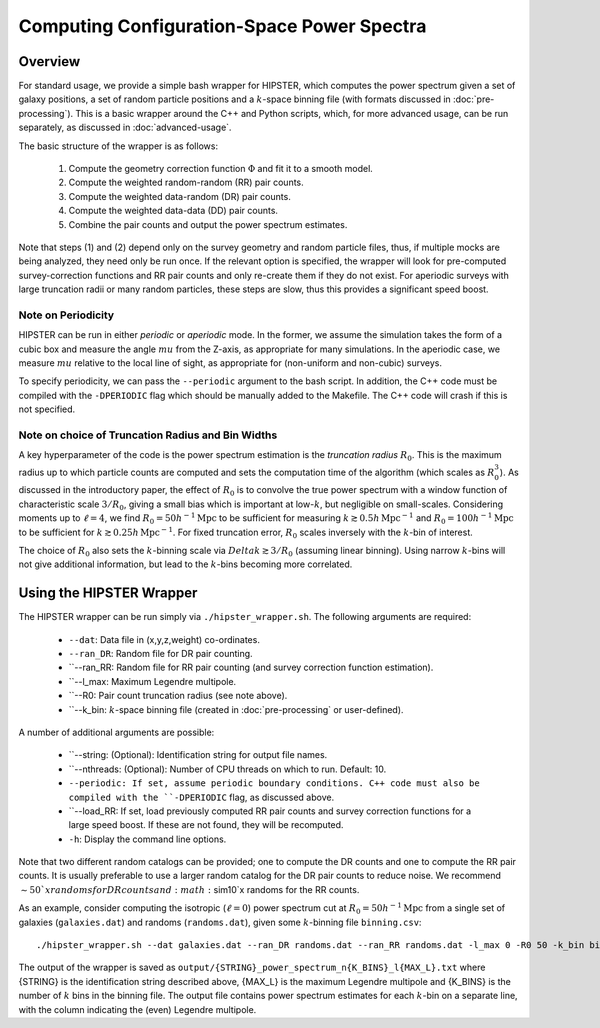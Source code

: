 Computing Configuration-Space Power Spectra
============================================

Overview
--------

For standard usage, we provide a simple bash wrapper for HIPSTER, which computes the power spectrum given a set of galaxy positions, a set of random particle positions and a :math:`k`-space binning file (with formats discussed in :doc:`pre-processing`). This is a basic wrapper around the C++ and Python scripts, which, for more advanced usage, can be run separately, as discussed in :doc:`advanced-usage`.

The basic structure of the wrapper is as follows:

  1) Compute the geometry correction function :math:`\Phi` and fit it to a smooth model.
  2) Compute the weighted random-random (RR) pair counts.
  3) Compute the weighted data-random (DR) pair counts.
  4) Compute the weighted data-data (DD) pair counts.
  5) Combine the pair counts and output the power spectrum estimates.

Note that steps (1) and (2) depend only on the survey geometry and random particle files, thus, if multiple mocks are being analyzed, they need only be run once. If the relevant option is specified, the wrapper will look for pre-computed survey-correction functions and RR pair counts and only re-create them if they do not exist. For aperiodic surveys with large truncation radii or many random particles, these steps are slow, thus this provides a significant speed boost.

.. _periodicity-note:

Note on Periodicity
~~~~~~~~~~~~~~~~~~~~

HIPSTER can be run in either *periodic* or *aperiodic* mode. In the former, we assume the simulation takes the form of a cubic box and measure the angle :math:`mu` from the Z-axis, as appropriate for many simulations. In the aperiodic case, we measure :math:`mu` relative to the local line of sight, as appropriate for (non-uniform and non-cubic) surveys.

To specify periodicity, we can pass the ``--periodic`` argument to the bash script. In addition, the C++ code must be compiled with the ``-DPERIODIC`` flag which should be manually added to the Makefile. The C++ code will crash if this is not specified.

.. _truncation-radius-note

Note on choice of Truncation Radius and Bin Widths
~~~~~~~~~~~~~~~~~~~~~~~~~~~~~~~~~~~~~~~~~~~~~~~~~~~

A key hyperparameter of the code is the power spectrum estimation is the *truncation radius* :math:`R_0`. This is the maximum radius up to which particle counts are computed and sets the computation time of the algorithm (which scales as :math:`R_0^3`). As discussed in the introductory paper, the effect of :math:`R_0` is to convolve the true power spectrum with a window function of characteristic scale :math:`3/R_0`, giving a small bias which is important at low-:math:`k`, but negligible on small-scales. Considering moments up to :math:`\ell=4`, we find :math:`R_0=50h^{-1}\mathrm{Mpc}` to be sufficient for measuring :math:`k\gtrsim 0.5h\,\mathrm{Mpc}^{-1}` and :math:`R_0=100h^{-1}\mathrm{Mpc}` to be sufficient for :math:`k\gtrsim 0.25h\,\mathrm{Mpc}^{-1}`. For fixed truncation error, :math:`R_0` scales inversely with the :math:`k`-bin of interest.

The choice of :math:`R_0` also sets the :math:`k`-binning scale via :math:`Delta k\gtrsim 3/R_0` (assuming linear binning). Using narrow :math:`k`-bins will not give additional information, but lead to the :math:`k`-bins becoming more correlated.

Using the HIPSTER Wrapper
--------------------------

The HIPSTER wrapper can be run simply via ``./hipster_wrapper.sh``. The following arguments are required:

    - ``--dat``: Data file in (x,y,z,weight) co-ordinates.
    - ``--ran_DR``: Random file for DR pair counting.
    - ``--ran_RR: Random file for RR pair counting (and survey correction function estimation).
    - ``--l_max: Maximum Legendre multipole.
    - ``--R0: Pair count truncation radius (see note above).
    - ``--k_bin: :math:`k`-space binning file (created in :doc:`pre-processing` or user-defined).

A number of additional arguments are possible:

    - ``--string: (Optional): Identification string for output file names.
    - ``--nthreads: (Optional): Number of CPU threads on which to run. Default: 10.
    - ``--periodic: If set, assume periodic boundary conditions. C++ code must also be compiled with the ``-DPERIODIC`` flag, as discussed above.
    - ``--load_RR: If set, load previously computed RR pair counts and survey correction functions for a large speed boost. If these are not found, they will be recomputed.
    - ``-h``: Display the command line options.

Note that two different random catalogs can be provided; one to compute the DR counts and one to compute the RR pair counts. It is usually preferable to use a larger random catalog for the DR pair counts to reduce noise. We recommend :math:`\sim50`x randoms for DR counts and :math:`\sim10`x randoms for the RR counts.

As an example, consider computing the isotropic (:math:`\ell=0`) power spectrum cut at :math:`R_0=50h^{-1}\mathrm{Mpc}` from a single set of galaxies (``galaxies.dat``) and randoms (``randoms.dat``), given some :math:`k`-binning file  ``binning.csv``::

    ./hipster_wrapper.sh --dat galaxies.dat --ran_DR randoms.dat --ran_RR randoms.dat -l_max 0 -R0 50 -k_bin binning.csv

The output of the wrapper is saved as ``output/{STRING}_power_spectrum_n{K_BINS}_l{MAX_L}.txt`` where {STRING} is the identification string described above, {MAX_L} is the maximum Legendre multipole and {K_BINS} is the number of :math:`k` bins in the binning file. The output file contains power spectrum estimates for each :math:`k`-bin on a separate line, with the column indicating the (even) Legendre multipole.
